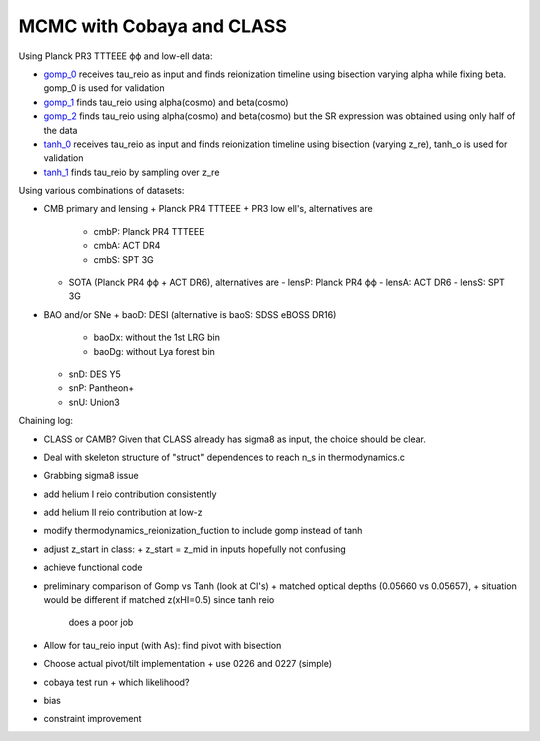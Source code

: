 MCMC with Cobaya and CLASS
==========================


Using Planck PR3 TTTEEE ϕϕ and low-ell data:

* `gomp_0 <gomp_0>`_ receives tau_reio as input and finds reionization
  timeline using bisection varying alpha while fixing beta.
  gomp_0 is used for validation
* `gomp_1 <gomp_1>`_ finds tau_reio using alpha(cosmo) and beta(cosmo)
* `gomp_2 <gomp_2>`_ finds tau_reio using alpha(cosmo) and beta(cosmo)
  but the SR expression was obtained using only half of the data

* `tanh_0 <tanh_0>`_ receives tau_reio as input and finds reionization
  timeline using bisection (varying z_re), tanh_o is used for validation
* `tanh_1 <tanh_1>`_ finds tau_reio by sampling over z_re


Using various combinations of datasets:

* CMB primary and lensing
  + Planck PR4 TTTEEE + PR3 low ell's, alternatives are
    - cmbP: Planck PR4 TTTEEE
    - cmbA: ACT DR4
    - cmbS: SPT 3G
  + SOTA (Planck PR4 ϕϕ + ACT DR6), alternatives are
    - lensP: Planck PR4 ϕϕ
    - lensA: ACT DR6
    - lensS: SPT 3G
* BAO and/or SNe
  + baoD: DESI (alternative is baoS: SDSS eBOSS DR16)
    - baoDx: without the 1st LRG bin
    - baoDg: without Lya forest bin
  + snD: DES Y5
  + snP: Pantheon+
  + snU: Union3


Chaining log:

* CLASS or CAMB? Given that CLASS already has sigma8 as input, the
  choice should be clear.
* Deal with skeleton structure of "struct" dependences to reach n_s in
  thermodynamics.c
* Grabbing sigma8 issue
* add helium I reio contribution consistently
* add helium II reio contribution at low-z
* modify thermodynamics_reionization_fuction to include gomp instead of
  tanh
* adjust z_start in class:
  + z_start = z_mid in inputs hopefully not confusing
* achieve functional code
* preliminary comparison of Gomp vs Tanh (look at Cl's)
  + matched optical depths (0.05660 vs 0.05657),
  + situation would be different if matched z(xHI=0.5) since tanh reio
    does a poor job
* Allow for tau_reio input (with As): find pivot with bisection
* Choose actual pivot/tilt implementation
  + use 0226 and 0227 (simple)
* cobaya test run
  + which likelihood?
* bias
* constraint improvement

